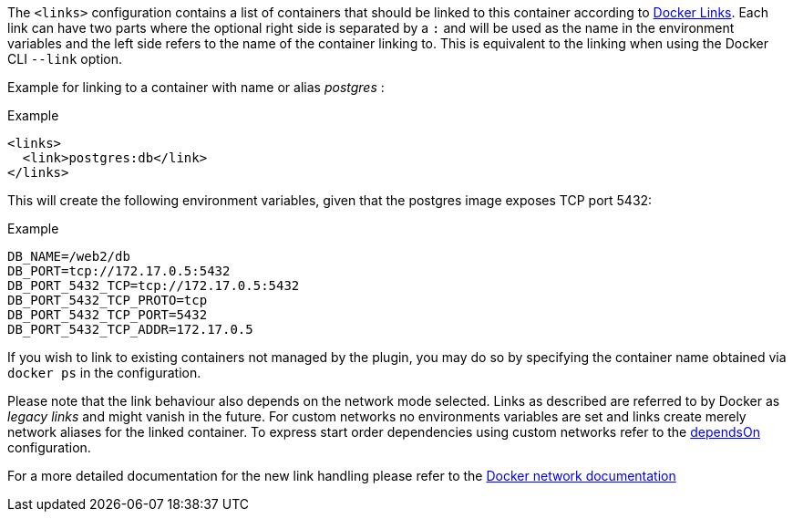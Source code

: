 
The `<links>` configuration contains a list of containers that should
be linked to this container according to https://docs.docker.com/userguide/dockerlinks[Docker Links]. Each link can have two parts where the optional right side is separated by a `:` and will be used as the name in the environment variables and the left side refers to the name of the container linking to. This is equivalent to the linking when using the Docker CLI `--link` option.

Example for linking to a container with name or alias _postgres_ :

.Example
[source,xml]
----
<links>
  <link>postgres:db</link>
</links>
----

This will create the following environment variables, given that the postgres image exposes TCP port 5432:

.Example
[source,bash]
----
DB_NAME=/web2/db
DB_PORT=tcp://172.17.0.5:5432
DB_PORT_5432_TCP=tcp://172.17.0.5:5432
DB_PORT_5432_TCP_PROTO=tcp
DB_PORT_5432_TCP_PORT=5432
DB_PORT_5432_TCP_ADDR=172.17.0.5
----

If you wish to link to existing containers not managed by the plugin, you may do so by specifying the container name obtained via `docker ps` in the configuration.

Please note that the link behaviour also depends on the network mode selected. Links as described are referred to by Docker as _legacy links_ and might vanish in the future. For custom networks no environments variables are set and links create merely network aliases for the linked container. To express start order dependencies using custom networks refer to the <<start-depends-on,dependsOn>> configuration.

For a more detailed documentation for the new link handling please refer to the https://docs.docker.com/engine/userguide/networking/work-with-networks/#linking-containers-in-user-defined-networks[Docker network documentation]
